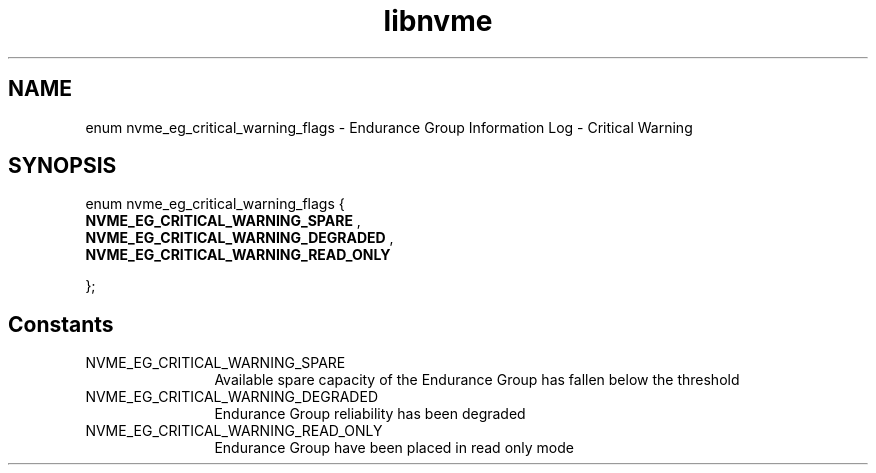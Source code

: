 .TH "libnvme" 9 "enum nvme_eg_critical_warning_flags" "October 2024" "API Manual" LINUX
.SH NAME
enum nvme_eg_critical_warning_flags \- Endurance Group Information Log - Critical Warning
.SH SYNOPSIS
enum nvme_eg_critical_warning_flags {
.br
.BI "    NVME_EG_CRITICAL_WARNING_SPARE"
, 
.br
.br
.BI "    NVME_EG_CRITICAL_WARNING_DEGRADED"
, 
.br
.br
.BI "    NVME_EG_CRITICAL_WARNING_READ_ONLY"

};
.SH Constants
.IP "NVME_EG_CRITICAL_WARNING_SPARE" 12
Available spare capacity of the Endurance Group
has fallen below the threshold
.IP "NVME_EG_CRITICAL_WARNING_DEGRADED" 12
Endurance Group reliability has been degraded
.IP "NVME_EG_CRITICAL_WARNING_READ_ONLY" 12
Endurance Group have been placed in read only
mode
